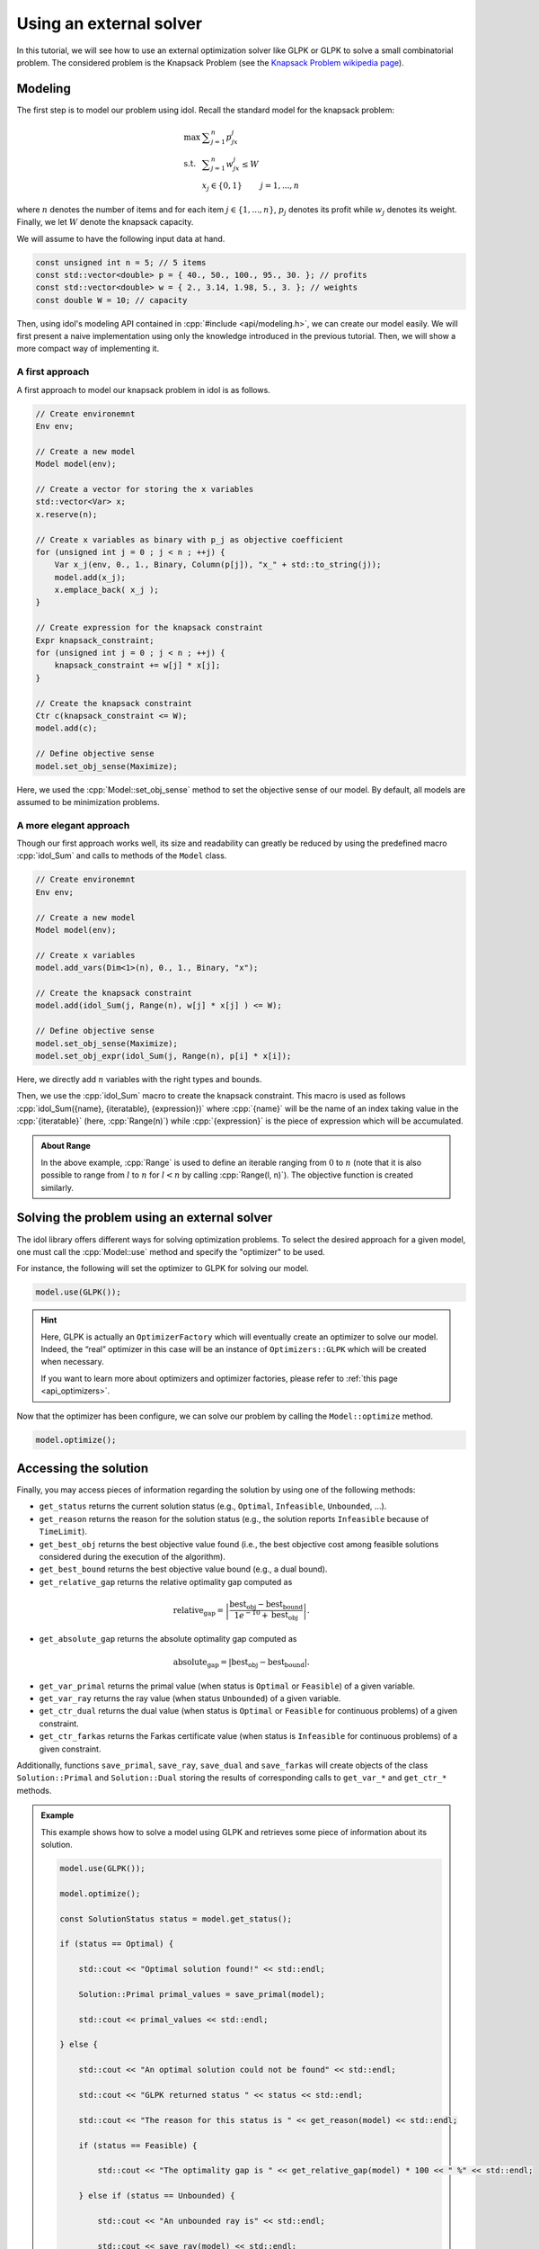 .. _using_an_external_solver:

.. role:: cpp(code)
   :language: cpp

Using an external solver
========================

In this tutorial, we will see how to use an external optimization solver like GLPK or GLPK to solve
a small combinatorial problem.
The considered problem is the Knapsack Problem (see the `Knapsack Problem wikipedia page <https://en.wikipedia.org/wiki/Knapsack_problem>`_).

Modeling
--------

The first step is to model our problem using idol. Recall the standard model for the knapsack problem:

.. math::

    \begin{array}{lll}
        \max\  & \displaystyle \sum_{j=1}^n p_jx_j \\
        \textrm{s.t. } & \displaystyle \sum_{j=1}^n w_jx_j \le W \\
        & x_j \in \{ 0, 1 \} & j=1,...,n
    \end{array}

where :math:`n` denotes the number of items and for each item :math:`j\in\{1,...,n\}`, :math:`p_j` denotes its profit while
:math:`w_j` denotes its weight. Finally, we let :math:`W` denote the knapsack capacity.

We will assume to have the following input data at hand.

.. code-block:: cpp

    const unsigned int n = 5; // 5 items
    const std::vector<double> p = { 40., 50., 100., 95., 30. }; // profits
    const std::vector<double> w = { 2., 3.14, 1.98, 5., 3. }; // weights
    const double W = 10; // capacity

Then, using idol's modeling API contained in :cpp:`#include <api/modeling.h>`, we can create our model easily.
We will first present a naive implementation using only the knowledge introduced in the previous tutorial.
Then, we will show a more compact way of implementing it.

A first approach
^^^^^^^^^^^^^^^^

A first approach to model our knapsack problem in idol is as follows.

.. code-block:: cpp

    // Create environemnt
    Env env;

    // Create a new model
    Model model(env);

    // Create a vector for storing the x variables
    std::vector<Var> x;
    x.reserve(n);

    // Create x variables as binary with p_j as objective coefficient
    for (unsigned int j = 0 ; j < n ; ++j) {
        Var x_j(env, 0., 1., Binary, Column(p[j]), "x_" + std::to_string(j));
        model.add(x_j);
        x.emplace_back( x_j );
    }

    // Create expression for the knapsack constraint
    Expr knapsack_constraint;
    for (unsigned int j = 0 ; j < n ; ++j) {
        knapsack_constraint += w[j] * x[j];
    }

    // Create the knapsack constraint
    Ctr c(knapsack_constraint <= W);
    model.add(c);

    // Define objective sense
    model.set_obj_sense(Maximize);

Here, we used the :cpp:`Model::set_obj_sense` method to set the objective sense of our model. By default, all models are
assumed to be minimization problems.

A more elegant approach
^^^^^^^^^^^^^^^^^^^^^^^

Though our first approach works well, its size and readability can greatly be reduced by using the predefined macro :cpp:`idol_Sum`
and calls to methods of the ``Model`` class.

.. code-block:: cpp

    // Create environemnt
    Env env;

    // Create a new model
    Model model(env);

    // Create x variables
    model.add_vars(Dim<1>(n), 0., 1., Binary, "x");

    // Create the knapsack constraint
    model.add(idol_Sum(j, Range(n), w[j] * x[j] ) <= W);

    // Define objective sense
    model.set_obj_sense(Maximize);
    model.set_obj_expr(idol_Sum(j, Range(n), p[i] * x[i]);

Here, we directly add :math:`n` variables with the right types and bounds.

Then, we use the :cpp:`idol_Sum` macro to create the knapsack constraint.
This macro is used as follows :cpp:`idol_Sum({name}, {iteratable}, {expression})` where :cpp:`{name}` will be the name of an index
taking value in the :cpp:`{iteratable}` (here, :cpp:`Range(n)`) while :cpp:`{expression}` is the piece of expression which will be accumulated.

.. admonition:: About Range

    In the above example, :cpp:`Range` is used to define an iterable ranging from :math:`0` to :math:`n` (note that it is also possible to range from :math:`l` to :math:`n` for :math:`l < n`
    by calling :cpp:`Range(l, n)`). The objective function is created similarly.

Solving the problem using an external solver
--------------------------------------------

The idol library offers different ways for solving optimization problems.
To select the desired approach for a given model, one must call the :cpp:`Model::use` method and specify the
"optimizer" to be used.

For instance, the following will set the optimizer to GLPK for solving our model.

.. code-block:: cpp

    model.use(GLPK());

.. hint::

    Here, GLPK is actually an ``OptimizerFactory`` which will eventually create an optimizer to solve our model.
    Indeed, the “real” optimizer in this case will be an instance of ``Optimizers::GLPK`` which will be created when necessary.

    If you want to learn more about optimizers and optimizer factories, please refer to :ref:`this page <api_optimizers>`.

Now that the optimizer has been configure, we can solve our problem by calling the ``Model::optimize`` method.

.. code-block::

    model.optimize();

Accessing the solution
----------------------

Finally, you may access pieces of information regarding the solution by using one of the following methods:

* ``get_status`` returns the current solution status (e.g., ``Optimal``, ``Infeasible``, ``Unbounded``, ...).
* ``get_reason`` returns the reason for the solution status (e.g., the solution reports ``Infeasible`` because of
  ``TimeLimit``).
* ``get_best_obj`` returns the best objective value found (i.e., the best objective cost among feasible solutions
  considered during the execution of the algorithm).
* ``get_best_bound`` returns the best objective value bound (e.g., a dual bound).
* ``get_relative_gap`` returns the relative optimality gap computed as

.. math::

        \textrm{relative_gap} = \left| \frac{ \textrm{best_obj} - \textrm{best_bound} }{ 1e^{-10} + \textrm{best_obj} } \right|.

* ``get_absolute_gap`` returns the absolute optimality gap computed as

.. math::

        \textrm{absolute_gap} = | \textrm{best_obj} - \textrm{best_bound} |.

* ``get_var_primal`` returns the primal value (when status is ``Optimal`` or ``Feasible``) of a given variable.
* ``get_var_ray`` returns the ray value (when status ``Unbounded``) of a given variable.
* ``get_ctr_dual`` returns the dual value (when status is ``Optimal`` or ``Feasible`` for continuous problems) of a given
  constraint.
* ``get_ctr_farkas`` returns the Farkas certificate value (when status is ``Infeasible`` for continuous problems) of a given
  constraint.

Additionally, functions ``save_primal``, ``save_ray``, ``save_dual`` and ``save_farkas`` will create objects of the class
``Solution::Primal`` and ``Solution::Dual`` storing the results of corresponding calls to ``get_var_*`` and ``get_ctr_*``
methods.

.. admonition:: Example

    This example shows how to solve a model using GLPK and retrieves some piece of information about its solution.

    .. code-block::

        model.use(GLPK());

        model.optimize();

        const SolutionStatus status = model.get_status();

        if (status == Optimal) {

            std::cout << "Optimal solution found!" << std::endl;

            Solution::Primal primal_values = save_primal(model);

            std::cout << primal_values << std::endl;

        } else {

            std::cout << "An optimal solution could not be found" << std::endl;

            std::cout << "GLPK returned status " << status << std::endl;

            std::cout << "The reason for this status is " << get_reason(model) << std::endl;

            if (status == Feasible) {

                std::cout << "The optimality gap is " << get_relative_gap(model) * 100 << " %" << std::endl;

            } else if (status == Unbounded) {

                std::cout << "An unbounded ray is" << std::endl;

                std::cout << save_ray(model) << std::endl;

            } else if (status == Infeasible) {

                std::cout << "A Farkas certificate is" << std::endl;

                std::cout << save_farkas(model) << std::endl;

            }

        }